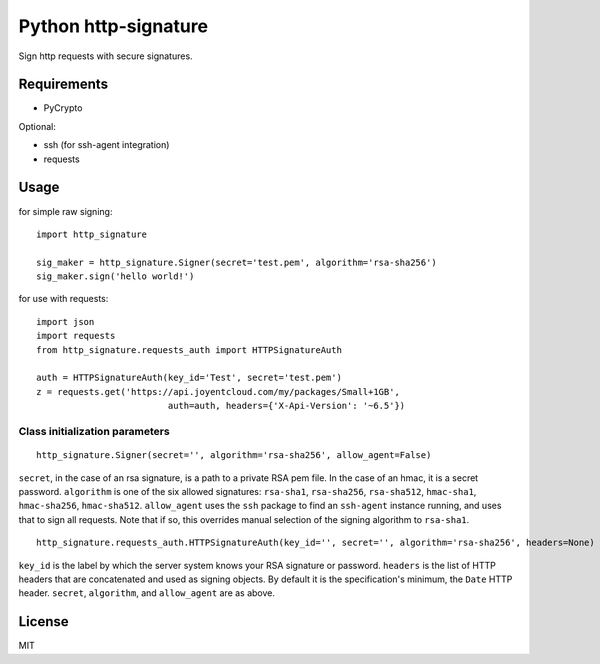 Python http-signature
=====================

Sign http requests with secure signatures.

Requirements
------------

* PyCrypto

Optional:

* ssh (for ssh-agent integration)
* requests

Usage
-----

for simple raw signing::

    import http_signature
    
    sig_maker = http_signature.Signer(secret='test.pem', algorithm='rsa-sha256')
    sig_maker.sign('hello world!')

for use with requests::

    import json
    import requests
    from http_signature.requests_auth import HTTPSignatureAuth
    
    auth = HTTPSignatureAuth(key_id='Test', secret='test.pem')
    z = requests.get('https://api.joyentcloud.com/my/packages/Small+1GB', 
                             auth=auth, headers={'X-Api-Version': '~6.5'})

Class initialization parameters
~~~~~~~~~~~~~~~~~~~~~~~~~~~~~~~

::

    http_signature.Signer(secret='', algorithm='rsa-sha256', allow_agent=False)

``secret``, in the case of an rsa signature, is a path to a private RSA pem file. In the case of an hmac, it is a secret password.  
``algorithm`` is one of the six allowed signatures: ``rsa-sha1``, ``rsa-sha256``, ``rsa-sha512``, ``hmac-sha1``, ``hmac-sha256``, 
``hmac-sha512``.
``allow_agent`` uses the ``ssh`` package to find an ``ssh-agent`` instance running, and uses that to sign all requests. Note that if so, this overrides manual selection of the signing algorithm to ``rsa-sha1``.

::

    http_signature.requests_auth.HTTPSignatureAuth(key_id='', secret='', algorithm='rsa-sha256', headers=None)

``key_id`` is the label by which the server system knows your RSA signature or password.  
``headers`` is the list of HTTP headers that are concatenated and used as signing objects. By default it is the specification's minimum, the ``Date`` HTTP header.  
``secret``, ``algorithm``, and ``allow_agent`` are as above.

License
-------

MIT
